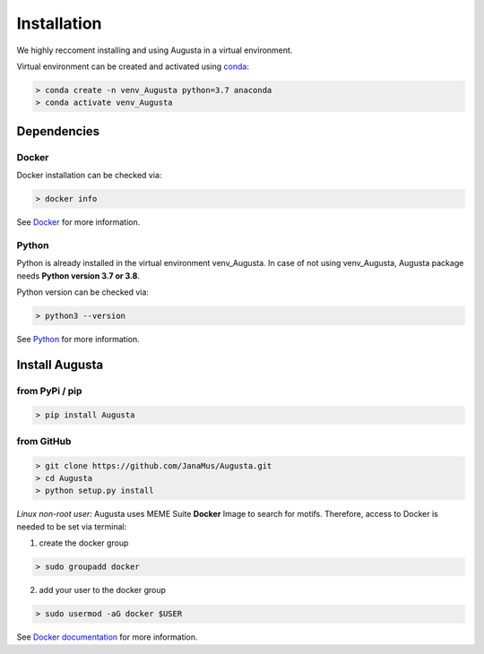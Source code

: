 Installation
------------

We highly reccoment installing and using Augusta in a virtual environment. 

Virtual environment can be created and activated using  `conda <https://conda.io/projects/conda/en/latest/user-guide/tasks/manage-environments.html>`_:

.. code-block:: 

   > conda create -n venv_Augusta python=3.7 anaconda
   > conda activate venv_Augusta
   

Dependencies
=====================

Docker
^^^^^^^^
Docker installation can be checked via:

.. code-block:: 

   > docker info
   
See  `Docker <https://docs.docker.com/get-docker/>`_ for more information.


Python
^^^^^^^^^
Python is already installed in the virtual environment venv_Augusta. 
In case of not using venv_Augusta, Augusta package needs **Python version 3.7 or 3.8**. 

Python version can be checked via:

.. code-block:: 

   > python3 --version
   
See `Python <https://www.python.org/>`_ for more information.


Install Augusta
==================

from PyPi / pip
^^^^^^^^^^^^^^^^

.. code-block:: python

   > pip install Augusta


from GitHub
^^^^^^^^^^^

.. code-block:: python

   > git clone https://github.com/JanaMus/Augusta.git
   > cd Augusta
   > python setup.py install


*Linux non-root user:*
Augusta uses MEME Suite **Docker** Image to search for motifs.
Therefore, access to Docker is needed to be set via terminal:

1. create the docker group

.. code-block:: python

   > sudo groupadd docker


2. add your user to the docker group

.. code-block:: python

   > sudo usermod -aG docker $USER


See `Docker documentation <https://docs.docker.com/engine/install/linux-postinstall/>`_ for more information.
